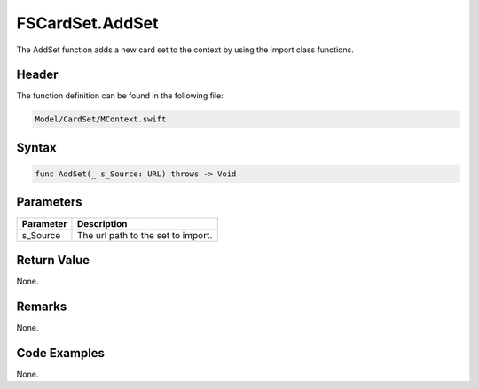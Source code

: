FSCardSet.AddSet
================
The AddSet function adds a new card set to the context by using the import 
class functions.

Header
------
The function definition can be found in the following file:

.. code-block:: c

    Model/CardSet/MContext.swift


Syntax
------
.. code-block:: c

    func AddSet(_ s_Source: URL) throws -> Void


Parameters
----------
.. list-table::
    :header-rows: 1

    * - Parameter
      - Description
    * - s_Source
      - The url path to the set to import.


Return Value
------------
None.

Remarks
-------
None.

Code Examples
-------------
None.
